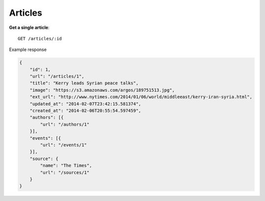 Articles
------

**Get a single article**::

    GET /articles/:id

Example response

.. code-block:: json

    {
        "id": 1,
        "url": "/articles/1",
        "title": "Kerry leads Syrian peace talks",
        "image": "https://s3.amazonaws.com/argos/189751513.jpg",
        "ext_url": "http://www.nytimes.com/2014/01/06/world/middleeast/kerry-iran-syria.html",
        "updated_at": "2014-02-07T23:42:15.581374",
        "created_at": "2014-02-06T20:55:54.597459",
        "authors": [{
            "url": "/authors/1"
        }],
        "events": [{
            "url": "/events/1"
        }],
        "source": {
            "name": "The Times",
            "url": "/sources/1"
        }
    }
